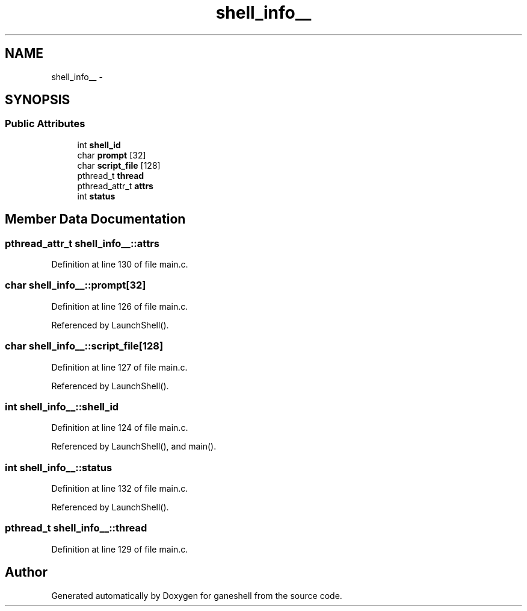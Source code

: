 .TH "shell_info__" 3 "9 Apr 2008" "Version 0.1" "ganeshell" \" -*- nroff -*-
.ad l
.nh
.SH NAME
shell_info__ \- 
.SH SYNOPSIS
.br
.PP
.SS "Public Attributes"

.in +1c
.ti -1c
.RI "int \fBshell_id\fP"
.br
.ti -1c
.RI "char \fBprompt\fP [32]"
.br
.ti -1c
.RI "char \fBscript_file\fP [128]"
.br
.ti -1c
.RI "pthread_t \fBthread\fP"
.br
.ti -1c
.RI "pthread_attr_t \fBattrs\fP"
.br
.ti -1c
.RI "int \fBstatus\fP"
.br
.in -1c
.SH "Member Data Documentation"
.PP 
.SS "pthread_attr_t \fBshell_info__::attrs\fP"
.PP
Definition at line 130 of file main.c.
.SS "char \fBshell_info__::prompt\fP[32]"
.PP
Definition at line 126 of file main.c.
.PP
Referenced by LaunchShell().
.SS "char \fBshell_info__::script_file\fP[128]"
.PP
Definition at line 127 of file main.c.
.PP
Referenced by LaunchShell().
.SS "int \fBshell_info__::shell_id\fP"
.PP
Definition at line 124 of file main.c.
.PP
Referenced by LaunchShell(), and main().
.SS "int \fBshell_info__::status\fP"
.PP
Definition at line 132 of file main.c.
.PP
Referenced by LaunchShell().
.SS "pthread_t \fBshell_info__::thread\fP"
.PP
Definition at line 129 of file main.c.

.SH "Author"
.PP 
Generated automatically by Doxygen for ganeshell from the source code.
